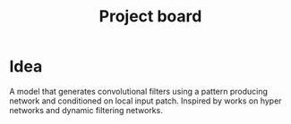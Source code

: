 #+TITLE: Project board

* Idea
A model that generates convolutional filters using a pattern producing network
and conditioned on local input patch. Inspired by works on hyper networks and
dynamic filtering networks.
